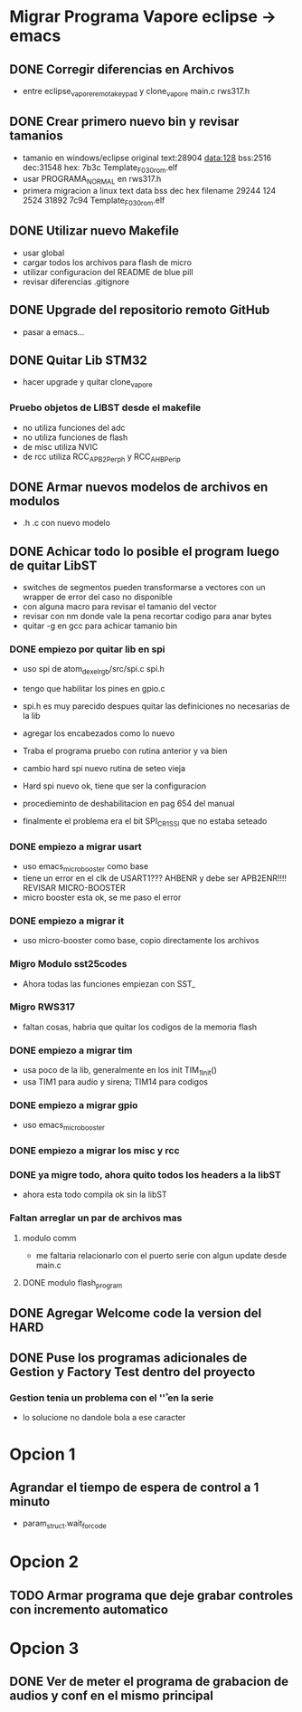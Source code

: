 * Migrar Programa Vapore eclipse -> emacs
** DONE Corregir diferencias en Archivos
   CLOSED: [2018-09-09 Sun 15:18]
   - entre eclipse_vapore_remota_keypad y clone_vapore
     main.c
     rws317.h

** DONE Crear primero nuevo bin y revisar tamanios
   CLOSED: [2018-09-09 Sun 15:51]
   - tamanio en windows/eclipse original
     text:28904 data:128 bss:2516 dec:31548 hex: 7b3c Template_F030_rom.elf
   - usar PROGRAMA_NORMAL en rws317.h
   - primera migracion a linux
      text    data     bss     dec     hex filename
      29244     124    2524   31892    7c94 Template_F030_rom.elf

** DONE Utilizar nuevo Makefile
   CLOSED: [2018-09-09 Sun 16:04]
   - usar global
   - cargar todos los archivos para flash de micro
   - utilizar configuracion del README de blue pill
   - revisar diferencias .gitignore

** DONE Upgrade del repositorio remoto GitHub
   CLOSED: [2018-09-09 Sun 16:30]
   - pasar a emacs...

** DONE Quitar Lib STM32
   CLOSED: [2018-09-13 Thu 08:53]
   - hacer upgrade y quitar clone_vapore
*** Pruebo objetos de LIBST desde el makefile
    - no utiliza funciones del adc
    - no utiliza funciones de flash
    - de misc utiliza NVIC
    - de rcc utiliza RCC_APB2Perph y RCC_AHBPerip

** DONE Armar nuevos modelos de archivos en modulos
   CLOSED: [2018-09-13 Thu 08:53]
   - .h .c con nuevo modelo

** DONE Achicar todo lo posible el program luego de quitar LibST
   CLOSED: [2018-09-13 Thu 08:53]
   - switches de segmentos pueden transformarse a vectores con un wrapper de error del caso no disponible
   - con alguna macro para revisar el tamanio del vector
   - revisar con nm donde vale la pena recortar codigo para anar bytes
   - quitar -g en gcc para achicar tamanio bin

*** DONE empiezo por quitar lib en spi
    CLOSED: [2018-09-10 Mon 14:27]
    - uso spi de atom_dexel_rgb/src/spi.c spi.h
    - tengo que habilitar los pines en gpio.c
    - spi.h es muy parecido despues quitar las definiciones no necesarias de la lib
    - agregar los encabezados como lo nuevo

    - Traba el programa pruebo con rutina anterior y va bien

    - cambio hard spi nuevo rutina de seteo vieja

    - Hard spi nuevo ok, tiene que ser la configuracion

    - procedieminto de deshabilitacion en pag 654 del manual
    - finalmente el problema era el bit SPI_CR1_SSI que no estaba seteado

    
*** DONE empiezo a migrar usart
    CLOSED: [2018-09-11 Tue 10:20]
    - uso emacs_micro_booster como base
    - tiene un error en el clk de USART1??? AHBENR y debe ser APB2ENR!!!! REVISAR MICRO-BOOSTER
    - micro booster esta ok, se me paso el error

*** DONE empiezo a migrar it
    CLOSED: [2018-09-11 Tue 10:30]
    - uso micro-booster como base, copio directamente los archivos

*** Migro Modulo sst25codes
    - Ahora todas las funciones empiezan con SST_

*** Migro RWS317
    - faltan cosas, habria que quitar los codigos de la memoria flash

*** DONE empiezo a migrar tim
    CLOSED: [2018-09-11 Tue 14:10]
    - usa poco de la lib, generalmente en los init TIM_1_Init()
    - usa TIM1 para audio y sirena; TIM14 para codigos

*** DONE empiezo a migrar gpio
    CLOSED: [2018-09-11 Tue 14:27]
    - uso emacs_micro_booster

*** DONE empiezo a migrar los misc y rcc
    CLOSED: [2018-09-11 Tue 14:30]

*** DONE ya migre todo, ahora quito todos los headers a la libST
    CLOSED: [2018-09-11 Tue 14:35]
    - ahora esta todo compila ok sin la libST

*** Faltan arreglar un par de archivos mas
**** modulo comm
     - me faltaria relacionarlo con el puerto serie con algun update desde main.c

**** DONE modulo flash_program
     CLOSED: [2018-09-11 Tue 15:06]

** DONE Agregar Welcome code la version del HARD
   CLOSED: [2018-09-13 Thu 08:53]

** DONE Puse los programas adicionales de Gestion y Factory Test dentro del proyecto
   CLOSED: [2018-09-13 Thu 08:55]
*** Gestion tenia un problema con el '\r' en la serie
    - lo solucione no dandole bola a ese caracter

* Opcion 1
** Agrandar el tiempo de espera de control a 1 minuto
   - param_struct.wait_for_code
     
* Opcion 2
** TODO Armar programa que deje grabar controles con incremento automatico

* Opcion 3
** DONE Ver de meter el programa de grabacion de audios y conf en el mismo principal
   CLOSED: [2018-09-13 Thu 08:55]
